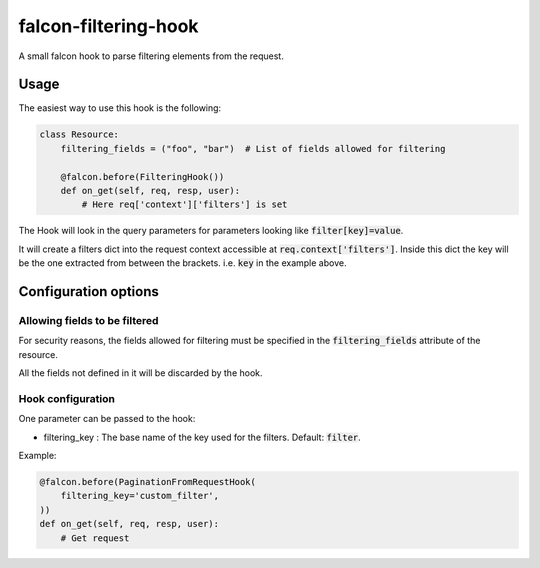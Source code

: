 falcon-filtering-hook
======================

.. image:: https://img.shields.io/badge/license-MIT-brightgreen.svg?style=flat-square
    :target: LICENSE
.. image:: https://travis-ci.org/Darkheir/falcon-filtering-hook.svg?branch=master
    :target: https://travis-ci.org/Darkheir/falcon-filtering-hook
.. image:: https://codecov.io/gh/Darkheir/falcon-filtering-hook/branch/master/graph/badge.svg
    :target: https://codecov.io/gh/Darkheir/falcon-filtering-hook
.. image:: https://api.codacy.com/project/badge/Grade/151e8f92301d431eb6144cf7915ef897
    :target: https://www.codacy.com/app/Darkheir/falcon-filtering-hook?utm_source=github.com&amp;utm_medium=referral&amp;utm_content=Darkheir/falcon-filtering-hook&amp;utm_campaign=Badge_Grade
.. image:: https://pyup.io/repos/github/Darkheir/falcon-filtering-hook/shield.svg
    :target: https://pyup.io/repos/github/Darkheir/falcon-filtering-hook/
    :alt: Updates


A small falcon hook to parse filtering elements from the request.

Usage
-----

The easiest way to use this hook is the following:

.. code:: python

    class Resource:
        filtering_fields = ("foo", "bar")  # List of fields allowed for filtering

        @falcon.before(FilteringHook())
        def on_get(self, req, resp, user):
            # Here req['context']['filters'] is set

The Hook will look in the query parameters for parameters looking like :code:`filter[key]=value`.

It will create a filters dict into the request context accessible at :code:`req.context['filters']`.
Inside this dict the key will be the one extracted from between the brackets.
i.e. :code:`key` in the example above.

Configuration options
---------------------

Allowing fields to be filtered
~~~~~~~~~~~~~~~~~~~~~~~~~~~~~~
For security reasons, the fields allowed for filtering must be specified in the :code:`filtering_fields` attribute of the resource.

All the fields not defined in it will be discarded by the hook.


Hook configuration
~~~~~~~~~~~~~~~~~~

One parameter can be passed to the hook:

* filtering_key : The base name of the key used for the filters. Default: :code:`filter`.

Example:

.. code:: python

    @falcon.before(PaginationFromRequestHook(
        filtering_key='custom_filter',
    ))
    def on_get(self, req, resp, user):
        # Get request

